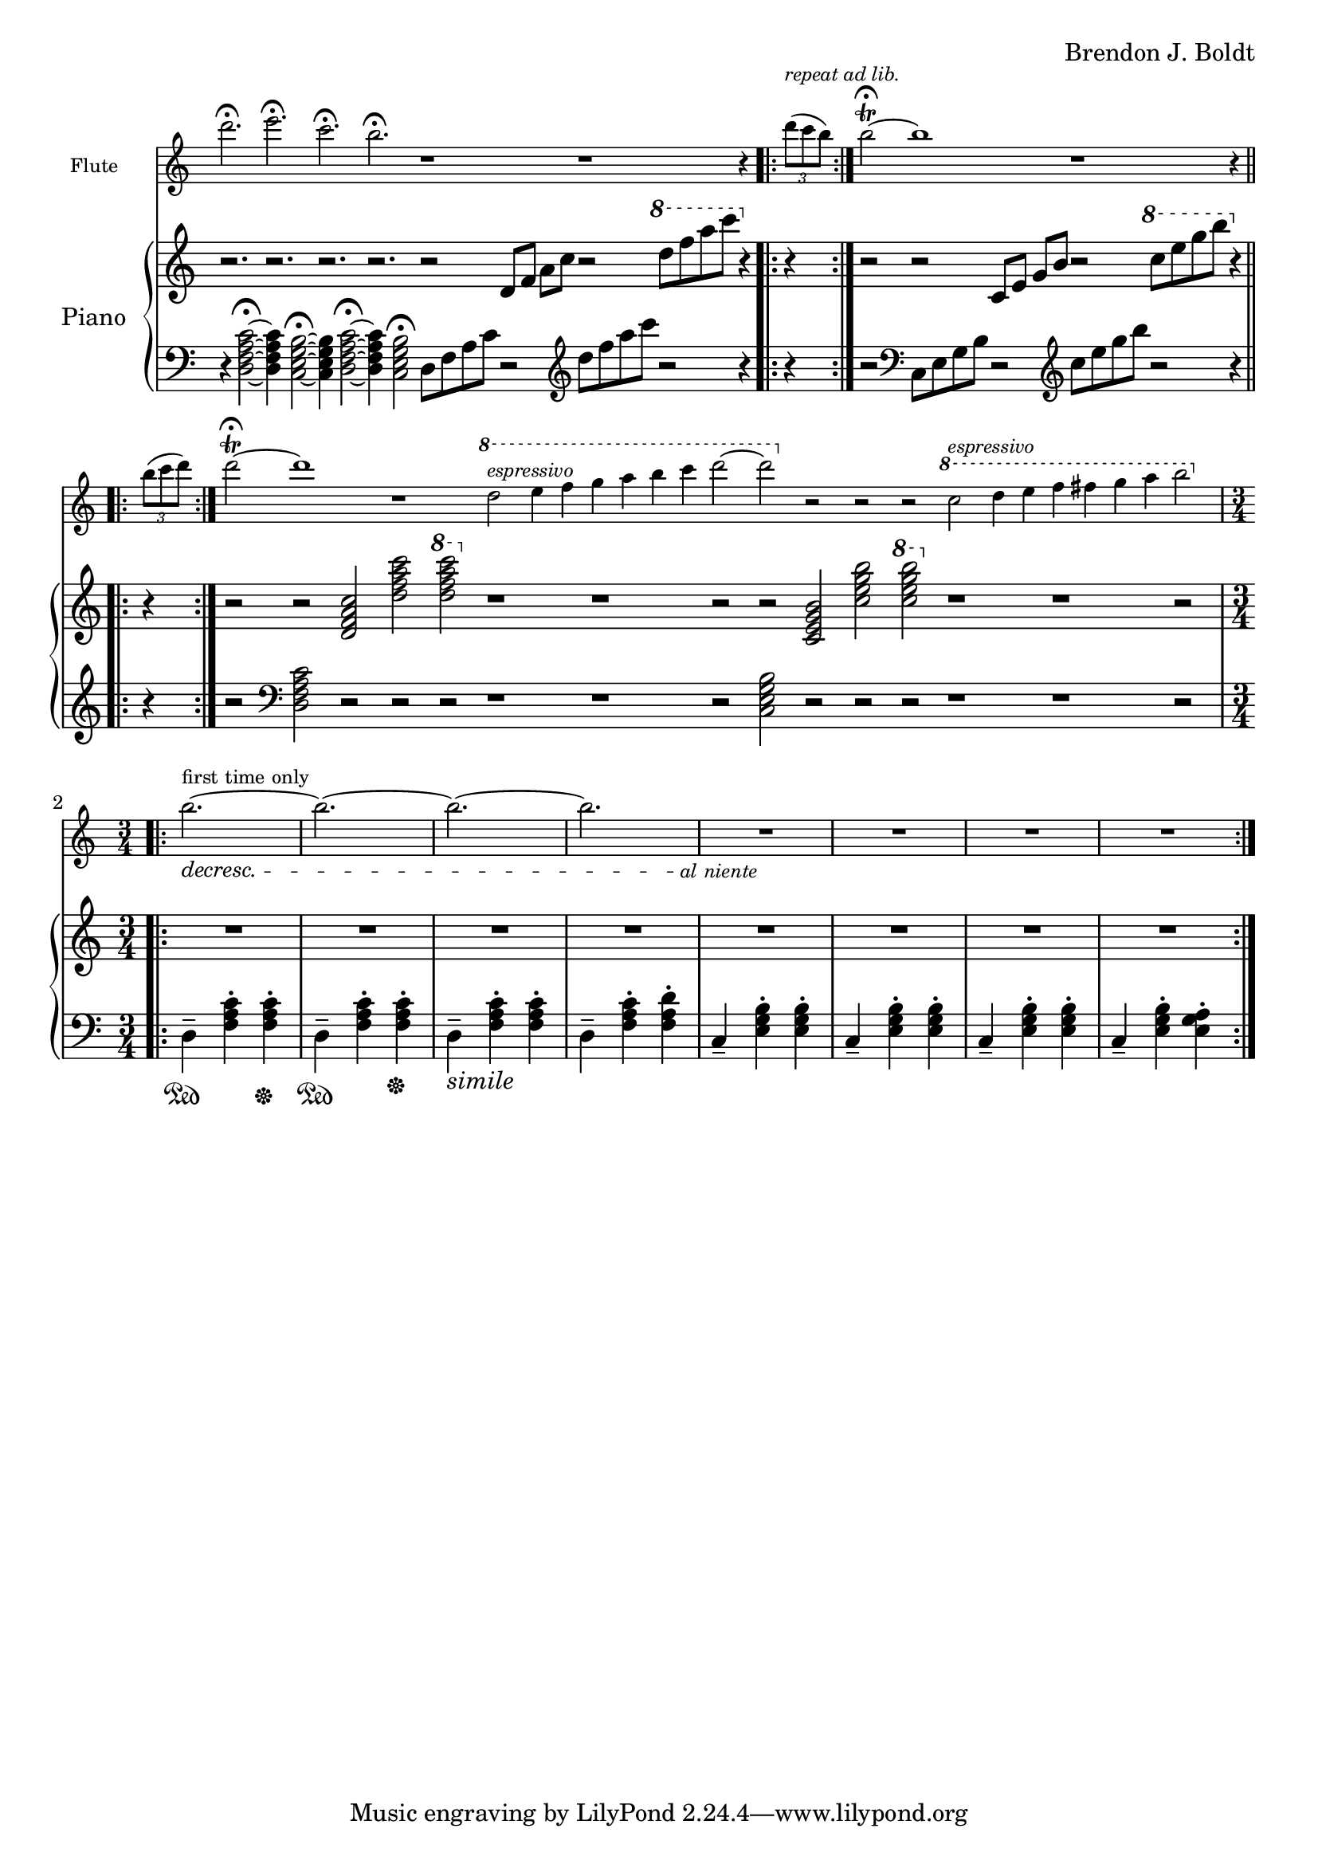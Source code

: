 \header {
  %composer = "( ͡° ͜ʖ ͡°)"
  %title = "( ͡° ͜ʖ ͡°)"
  composer = "Brendon J. Boldt"
  %composer = "Ζήνων 王子 Flamel"
}

%{ Notes (markdown)
- Add the piano eight notes during the flute entrance
- ^ Or not?
- Consider repeat 'percents' where appropriate
%}

fIntro = \relative c'' {
  %\acciaccatura {c4}
  r4 d4 f4
  \acciaccatura {e8}
  c4\fermata

  r4 c4 e4
  \acciaccatura {b8 c8}
  g4\fermata
  
  r4 c8
  \acciaccatura {e8} d
  \acciaccatura {f8} e
  \acciaccatura {g8} f
  \acciaccatura {g4} a4\fermata

  r4
  \acciaccatura {e,16 b' c e b'} c8 b\fermata~
}
pRHIntro = \relative c' {
  r1 r r1 r2
}
pLHIntro = \relative c {
  <d f a c>1\fermata
  <c e g b>1\fermata
  d8-- <f a c>8~ <f a c>2.\fermata
  c8-- <e g b>8~ <e g b>4\fermata
}

fEntrance = \relative c''' {
  d2.~ d c~ c
  c2.~ c b~ b
  d,2.~ d c~ c
  c2.~ c b~ b2 c4
}
fMainTheme = \relative c'' { % 16 measures
  d2\mf( c4-.) d2( c4-.) d2( c4-.) d2( c4-.)
  e4-- c2~ c2. e4\pp-- c2~ c2.
  d2\mf( c4) d2( c4) d2( c4) d2( c4)
  e4-- b2~ b2. e4\pp-- b2~ b2.

}
fThemeB = \relative c'' {
  r4 g-. a-. b4.---> c--->
  r4 g-. a-. b4.---> c--->
  r4 fis,-. g-. a4.---> b--->
  r4 fis-. g-. a4.---> b--->

  r4 a'-. b-. c4.---> d--->
  r4 a-. b-. c4.---> d--->
  r4 g,-. a-. b4.---> c--->
  r4 g-. a-. b4.---> c8---> b16( a g fis)
}
fThemeC = \relative c'' {
  e2.-> e-> e->  e4 e8( f e f)
  e2.-> e-> e-> e4 e8( fis g a)
  b2.-> b-> b-> b4 b8( c b c)
  b2.-> b-> b-> b2-> g4 % Not sure how I should end it
}
fScaleThemeA = \relative c'' { % 8 measures
  \repeat volta 1 {
    d4-. e-. f-. g4.-- a-- b-- c-- d2.--
    c,4-. d-. e-. f4.-- g-- a-- b-- c2.--
  }
  \repeat volta 1 {
    \ottava #1
    \set Staff.ottavation = #"8va"
    d4-. e-. f-. g4.-- a-- b--
    < c \tweak font-size #-2 g>4.-- <d \tweak font-size #-2 e,>2.-- 
    %{
    <<
      { c4.-- d2.-- }
      \\
      { g,4.-- e2.-- }
    >>
    %}
    
    c,4-. d-. e-. f4.-- fis-- g-- a-- b2.--
    \ottava #0
  }
}
fThemeCvA = \relative c''' { % 16 measures
  e2.-> e-> e->  e4 e8( f e f)
  e2.-> e-> e-> e4 e8( d cis c)
  b2.-> b-> b-> b4 b8( c b c)
  b2.-> b-> b-> b2-> g4 % Not sure how I should end it
}
fMainThemevA = \relative c''' { % 16 measures
  d2\mf( c4-.) d2( c4-.) d2( c4-.) d2( c4-.)
  e4-- c2 b4( c2) e4\pp-- c2 b4( c2)
  d2\mf( c4) d2( c4) d2( c4) d2( c4)
  e4-- b2 a4( b2) e4\pp-- b2 a4( b2)

  c2\mf( d4-.) c2( d4-.) c2( d4-.) c2( d4-.)
  g4-- c,2 b4( c2) g'4\pp-- c,2 b4( c2)
  c2\mf( d4) c2( d4) c2( d4) c2( d4)
  g4-- b,2 a4( b2) g'4\pp-- b,2 a4( b2)

}
fThemeBvA = \relative c'' {
  r4 g'-. a-. b4.---> c--->
  r4 g-. a-. b4.---> c--->
  r4 fis,-. g-. a4.---> b--->
  r4 fis-. g-. a4.---> b--->

  r4 a,-. b-. c4.---> d--->
  r4 a-. b-. c4.---> d--->
  r4 g,-. a-. b4.---> c--->
  r4 g-. a-. b4.---> c8---> b16( a g fis)
}
fDisArpTheme = \relative c' {
  d4( e a)
  a( d e)
  e( a d)
  e2.
  %d( e a)

  e,,4( b' c)
  c( e b')
  b( c e)
  b'2.
  %e,( b' c)

  \repeat unfold 3 \tuplet 3/2 {d,,,8( e a)}
  \repeat unfold 3 \tuplet 3/2 {e( a d)}
  \repeat unfold 3 \tuplet 3/2 {a( d e)}
  \repeat unfold 3 \tuplet 3/2 {d( e a)}

  \repeat unfold 3 \tuplet 3/2 {e,8( b' c)}
  \repeat unfold 3 \tuplet 3/2 {b( c e)}
  \repeat unfold 3 \tuplet 3/2 {c( e b')}
  \repeat unfold 3 \tuplet 3/2 {e,( b' c)}
}
fMiddleFreeTime = \relative c''' {
  % free time
  d2. \fermata
  e \fermata
  c \fermata
  b \fermata

  r1 r1
  r4 \repeat volta 2 {\tuplet 3/2 {d8([^\markup \italic {"repeat ad lib."}
  c b)]}}
  b2~\trill\fermata b1


  r1
  r4 \repeat volta 2 {\tuplet 3/2 {b8([
  c d)]}}
  d2~\trill\fermata d1 r1

  \ottava #1
  d2^\markup\italic{"espressivo"} e4 f g a b c d2~ d2
  \ottava #0
  r r r

  \ottava #1
  c,2^\markup\italic{"espressivo"} d4 e f fis g a b2%~ b1
  \ottava #0
  %r1

}
fOctaveTheme = \relative c' {
  % This is actually for flute :p
  \repeat volta 2 {
    r4
    \acciaccatura {a''8} c4-.
    \acciaccatura {a8} d4-.
    r4
    \acciaccatura {a8} d4-.
    \acciaccatura {a8} e'4-.
    r4
    \acciaccatura {a,8} d4-.
    \acciaccatura {a8} e'4-.
    r4
    \acciaccatura {a,8} b4-.
    \acciaccatura {a8} c4-.
    r4
    \acciaccatura {g8} b4-.
    \acciaccatura {g8} c4-.
    r4
    \acciaccatura {g8} c4-.
    \acciaccatura {g8} d'4-.
    r4
    \acciaccatura {g,8} d'4-.
    \acciaccatura {g,8} e'4-.
    r4
    \acciaccatura {g,8} fis'4-.
    \acciaccatura {g,8} g'4-.
  }

}


alNienteText = \markup {\center-align \line {
  \normal-text\italic { al niente }}}
alNiente = #(make-dynamic-script alNienteText)
fMusic = \relative c' {
  %{
  \tempo "Free tempo, very slow"
  \fIntro
  \time 3/4
  % fPreEntrance
  \repeat volta 2 {
    b''2.^\markup{first time only}~\decresc b~ b~ b R2.\!\alNiente R2.*3
  }
  \tempo 2. = 60
  \fEntrance
  %\undo \omit Staff.TimeSignature
  \fMainTheme
  \fThemeB
  \fThemeC
  \fScaleThemeA
  \fThemeCvA
  \fMainThemevA
  \fThemeBvA
  \fDisArpTheme
  %}

  \fMiddleFreeTime
  %\time 3/4
  \repeat volta 2 {
    b''2.^\markup{first time only}~\decresc b~ b~ b R2.\!\alNiente R2.*3
  }
  
  %\fOctaveTheme
}


pEntrance = \relative c' {
  R2. r4 f8 a d4~
  d2. r4 f,8 a c4~
  c2. r4 e,8 g c4~
  c2. r4 e,8 g b4~

  b2. r4 d8 a f4~
  f2. r4 c'8 a f4~
  f2. r4 c'8 g e4~
  e2. r4 b'8 g e4--
}
pThemeB = \relative c' {
  r4 \repeat percent 2 <e g a b c>-. \repeat percent 2<e g a b c>4.--
  r4 \repeat percent 2 <e g a b c>-. \repeat percent 2<e g a b c>4.--

  r4 \repeat percent 2 <d fis g a b>-. \repeat percent 2 <d fis g a b>4.--
  r4 \repeat percent 2 <d fis g a b>-. \repeat percent 2 <d fis g a b>4.--

  r4 \repeat percent 2 <f a b c d>-. \repeat percent 2 <f a b c d>4.--
  r4 \repeat percent 2 <f a b c d>-. \repeat percent 2 <f a b c d>4.--

  r4 \repeat percent 2 <e g a b c>-. \repeat percent 2 <e g a b c>4.--
  r4 \repeat percent 2 <e g a b c>-. \repeat percent 2 <e g a b c>4.--
}
% Probably better for flute
pArpeggio = \relative c'' {
  d8(\pp f a d a f)
  d8( f a d a f)
  d8( f a c a f)
  d8( f a c a f)

  c8( e g c g e)
  c8( e g c g e)
  c8( e g b g e)
  c8( e g b g e)

  d,8( f a d a f)
  d8( f a d a f)
  d8( f a c a f)
  d8( f a c a f)

  c8( e g c g e)
  c8( e g c g e)
  c8( e g b g e)
  c8( e g b g e)

}
pScaleThemeA = \relative c'' { % 8 measures
  <d d'>4.-- <e e'>4.--
  <f f'>4.-- <e e'>4.--
  <d d'>4.-- <c c'>4.--
  <d d'>4.-- <e e'>4.--

  <c c'>4.-- <b b'>4.--
  <e e'>4.-- <b b'>4.--
  <c c'>4.-- <b b'>4.--
  <a a'>4.-- <g g'>4.--

  <d' d'>4.-- <c c'>4.--
  <d d'>4.-- <e e'>4.--
  <f f'>4.-- <e e'>4.--
  <d d'>4.-- <c c'>4.--

  <b b'>4.-- <a a'>4.--
  <c c'>4.-- <b b'>4.--
  <g g'>4.-- <fis fis'>4.--
  <e e'>4.-- <fis fis'>4.--
}
pMainTheme = \relative c'' { % 16 measures
  %\tempo 2. = 60
  d,2\mf( e4-.) d2( e4-.) f2( g4-.) a2( b4-.)
  c4-- e,2~ e2. c'4\pp-- e,2~ e2.
  d2\mf( e4) d2( e4) d2( e4) f2( g4)
  b4-- e,2~ e2. b'4\pp-- e,2~ e2.
}
pDisArpTheme = \relative c' { %8 measures
  \repeat percent 3 d4\pp\<
  \repeat percent 3<d e>\!\<
  \repeat percent 3<d e a>\!\<
  \repeat percent 3<d e a d>\!\f\<

  \repeat percent 3 e4\!\pp\<
  \repeat percent 3<e b'>\!\<
  \repeat percent 3<e b' c>\!\<
  \repeat percent 3<e b' c e>\!%\<
  \f
}
pThemeCvA = \relative c''' {
  \ottava #1
  \set Staff.ottavation = #"8va"
  d8( c b a f a b c)
  d8( c b a f a b c)
  d8( b c a b g a f)
  c'8( b a g e g a b)
  c8 ( b a g e g a b)
  c8 ( a b g a fis g e)
  \ottava #0

  d8( c b a f a b c)
  d8( c b a f a b c)
  d8( b c a b g a f)
  c'8( b a g e g a b)
  c8 ( b a g e g a b)
  c8 ( a b g a fis g e)
}
pMainThemevA = \relative c'' { % 16 measures
  %\tempo 2. = 60
  \pMainTheme

  e,2\mf( d4-.) e2( d4-.) f2( g4-.) a2( b4-.)
  c4-- e,2~ e2. c'4\pp-- e,2~ e2.
  e2\mf( d4) e2( d4) e2( d4) f2( g4)
  b4-- d,2~ d2. b'4\pp-- d,2~ d2.
}
pRHMiddleFreeTime = \relative c' {
  \time 72/4
  r2. r2. r2. r2.

  r2 d8 f a c
  r2 \ottava #1 d'8 f a c \ottava #0
  r4 r4 r2

  r2 c,,,8 e g b
  r2 \ottava #1 c'8 e g b \ottava #0
  r4 r4 r2

  r2 <d,,, f a c> <d' f a c>
  \ottava #1 <d' f a c> \ottava #0
  r1 r1 r2

  r2 <c,, e g b> <c' e g b>
  \ottava #1 <c' e g b> \ottava #0
  r1 r1 r2
  %r1 r1
}

pRHMusic = \relative c' {
  %{
  \pRHIntro
  \repeat volta 2 {R2.^\markup\italic{"accel. poco a poco"} R2.*7}
  \pEntrance
  %\undo \omit Staff.TimeSignature
  %\time 3/4
  \pMainTheme
  \pThemeB
  R2.*16%\pThemeC
  \pScaleThemeA
  \pThemeCvA
  \pMainThemevA %8va?
  \pThemeB
  \pDisArpTheme\pDisArpTheme
  %}

  \pRHMiddleFreeTime
  
  \time 3/4

  \repeat volta 2 {R2.*8}

  %\repeat volta 2 {R2.*8}
}

pInitDSet = \relative c { % 4 measures
  \set Staff.pedalSustainStrings = #'("Ped" "" "*")
  d4-- \sustainOn <f a c>-. <f a c>-. \sustainOff
  d4-- \sustainOn <f a c>-. <f a c>-. \sustainOff
  %\set Staff.pedalSustainStrings = #'("P" "" "")
  d4--_\markup{\italic simile} <f a c>-. <f a c>-.
  d4-- <f a c>-. <f a d>-.
}
pDSet = \relative c { % 4 measures
  d4-- <f a c>-. <f a c>-.
  d4-- <f a c>-. <f a c>-.
  d4-- <f a c>-. <f a c>-.
  d4-- <f a c>-. <f a d>-.
}
pCSet = \relative c { % 4 measures
  c4-- <e g b>-. <e g b>-.
  c4-- <e g b>-. <e g b>-.
  c4-- <e g b>-. <e g b>-.
  c4-- <e g b>-. <e g a>-.
}
pDSetMod = \relative c {
  d4--_\markup \italic {no pedal}<f a c>-. <f a d>-.
  d4-- <f a d>-. <f a e'>-.
  d4-- <f a c>-. <f a b>-.
  d4-- <f a b>-. <f a c>-.
}
pCSetMod = \relative c {
  c4-- <e g b>-. <e g c>-.
  c4-- <e g c>-. <e g d'>-.
  c4-- <e g b>-. <e g a>-.
  c4-- <e g a>-. <e g b>-.
}
pLHMiddleFreeTime = \relative c {
  r4 <d f a c>2~ \fermata
  <d f a c>4 <c e g b>2~ \fermata
  <c e g b>4 <d f a c>2~ \fermata
  <d f a c>4 <c e g b>2 \fermata

  d8 f a c r2
  \clef treble d'8 f a c
  r2 r4 r4 r2
  \clef bass

  c,,,8 e g b r2
  \clef treble c'8 e g b r2
  r4 r4 r2
  \clef bass
  <d,,, f a c>2 r r r
  r1 r1 r2

  <c e g b>2 r r r
  r1 r1 r2

  %r1 r1
}

pLHMusic = \relative c' {
  %{
  \pLHIntro
  %\time 3/4
  \pInitDSet \pCSet \pDSet \pCSet
  % Entrance
  \pDSet \pCSet \pDSet \pCSet
  % MainTheme
  \pDSet \pCSet
  %\pDSet \pCSet
  % ThemeB
  \pDSet \pCSet \pDSet \pCSet
  % ThemeC
  \pDSet \pCSet \pDSet \pCSet
  % ScaleThemeA
  \pDSet \pCSet \pDSet \pCSet
  % pThemeCvA
  \pDSet \pCSet \pDSet \pCSet
  % pMainThemevA
  \pDSet \pCSet \pDSet \pCSet
  \pDSet \pCSet \pDSet \pCSet
  % pThemeBvA
  \pDSet \pCSet \pDSet \pCSet
  % DisArpTheme
  \pDSet \pCSet \pDSet \pCSet
  %}


  \pLHMiddleFreeTime

  % Second Entrance
  \pInitDSet \pCSet 

  % pStac/octaveTheme -- probably the end
  %\pDSetMod \pCSetMod%\pDSetMod \pCSetMod
}


\version "2.18.2"
\score { <<
  \new Staff \with { 
    instrumentName = #"Flute"
    fontSize = #-2
    \override StaffSymbol.staff-space = #(magstep -2)
    %%\once \omit TimeSignature
  } {
    \key c \major
    \once \omit Staff.TimeSignature
    \time 14/4
    \fMusic
  }
   
  %%{
  \new PianoStaff { <<
    \set PianoStaff.instrumentName = #"Piano"
    \new Staff = "RH" << 
      \key c \major
      \once \omit Staff.TimeSignature
      \time 14/4
      \pRHMusic
    >>
    \new Staff = "LH" << 
      \key c \major
      \once \omit Staff.TimeSignature
      \clef "bass"
      \pLHMusic
    >>
  >> }
  %%}
>> }
